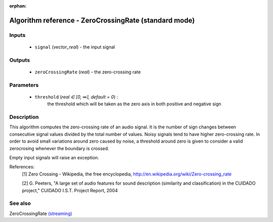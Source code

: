 :orphan:

Algorithm reference - ZeroCrossingRate (standard mode)
======================================================

Inputs
------

 - ``signal`` (*vector_real*) - the input signal

Outputs
-------

 - ``zeroCrossingRate`` (*real*) - the zero-crossing rate

Parameters
----------

 - ``threshold`` (*real ∈ [0, ∞], default = 0*) :
     the threshold which will be taken as the zero axis in both positive and negative sign

Description
-----------

This algorithm computes the zero-crossing rate of an audio signal. It is the number of sign changes between consecutive signal values divided by the total number of values. Noisy signals tend to have higher zero-crossing rate.
In order to avoid small variations around zero caused by noise, a threshold around zero is given to consider a valid zerocrosing whenever the boundary is crossed.

Empty input signals will raise an exception.


References:
  [1] Zero Crossing - Wikipedia, the free encyclopedia,
  http://en.wikipedia.org/wiki/Zero-crossing_rate

  [2] G. Peeters, "A large set of audio features for sound description
  (similarity and classification) in the CUIDADO project," CUIDADO I.S.T.
  Project Report, 2004


See also
--------

ZeroCrossingRate `(streaming) <streaming_ZeroCrossingRate.html>`__